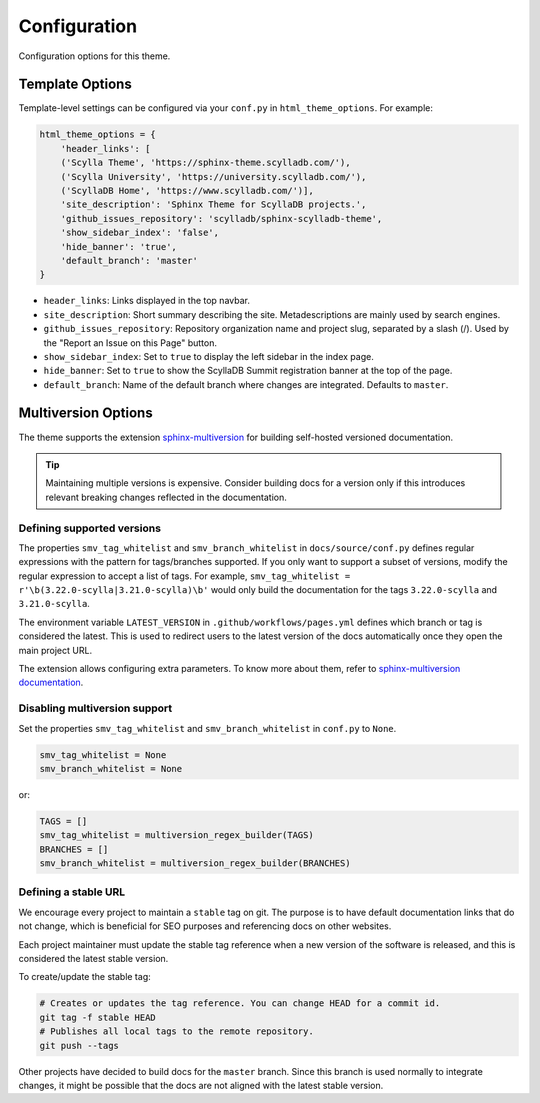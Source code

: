 =============
Configuration
=============

Configuration options for this theme.

Template Options
----------------

Template-level settings can be configured via your ``conf.py`` in ``html_theme_options``. 
For example:

.. code:: console

    html_theme_options = {
        'header_links': [
        ('Scylla Theme', 'https://sphinx-theme.scylladb.com/'),
        ('Scylla University', 'https://university.scylladb.com/'),
        ('ScyllaDB Home', 'https://www.scylladb.com/')],
        'site_description': 'Sphinx Theme for ScyllaDB projects.',
        'github_issues_repository': 'scylladb/sphinx-scylladb-theme',
        'show_sidebar_index': 'false',
        'hide_banner': 'true',
        'default_branch': 'master'
    }

* ``header_links``: Links displayed in the top navbar.
* ``site_description``: Short summary describing the site. Metadescriptions are mainly used by search engines.
* ``github_issues_repository``: Repository organization name and project slug, separated by a slash (/). Used by the "Report an Issue on this Page" button.
* ``show_sidebar_index``: Set to ``true`` to display the left sidebar in the index page.
* ``hide_banner``: Set to ``true`` to show the ScyllaDB Summit registration banner at the top of the page.
* ``default_branch``: Name of the default branch where changes are integrated. Defaults to ``master``.

.. _multiversion:

Multiversion Options
--------------------

The theme supports the extension `sphinx-multiversion <https://github.com/Holzhaus/sphinx-multiversion>`_ for building self-hosted versioned documentation.

.. tip:: Maintaining multiple versions is expensive. Consider building docs for a version only if this introduces relevant breaking changes reflected in the documentation.

Defining supported versions
===========================

The properties ``smv_tag_whitelist`` and ``smv_branch_whitelist`` in ``docs/source/conf.py`` defines regular expressions with the pattern for tags/branches supported.
If you only want to support a subset of versions, modify the regular expression to accept a list of tags. For example, ``smv_tag_whitelist = r'\b(3.22.0-scylla|3.21.0-scylla)\b'`` would only build the documentation for the tags ``3.22.0-scylla`` and ``3.21.0-scylla``.

The environment variable ``LATEST_VERSION`` in ``.github/workflows/pages.yml`` defines which branch or tag is considered the latest.
This is used to redirect users to the latest version of the docs automatically once they open the main project URL.

The extension allows configuring extra parameters.
To know more about them, refer to `sphinx-multiversion documentation <https://holzhaus.github.io/sphinx-multiversion/master/configuration.html>`_.

Disabling multiversion support
==============================

Set the properties ``smv_tag_whitelist`` and ``smv_branch_whitelist`` in ``conf.py`` to ``None``.

.. code:: console

    smv_tag_whitelist = None
    smv_branch_whitelist = None

or:

.. code:: console

    TAGS = []
    smv_tag_whitelist = multiversion_regex_builder(TAGS)
    BRANCHES = []
    smv_branch_whitelist = multiversion_regex_builder(BRANCHES)

Defining a stable URL
=====================

We encourage every project to maintain a ``stable`` tag on git.
The purpose is to have default documentation links that do not change, which is beneficial for SEO purposes and referencing docs on other websites.

Each project maintainer must update the stable tag reference when a new version of the software is released, and this is considered the latest stable version.

To create/update the stable tag:

.. code:: console

    # Creates or updates the tag reference. You can change HEAD for a commit id.
    git tag -f stable HEAD
    # Publishes all local tags to the remote repository.
    git push --tags

Other projects have decided to build docs for the ``master`` branch. Since this branch is used normally to integrate changes, it might be possible that the docs are not aligned with the latest stable version.